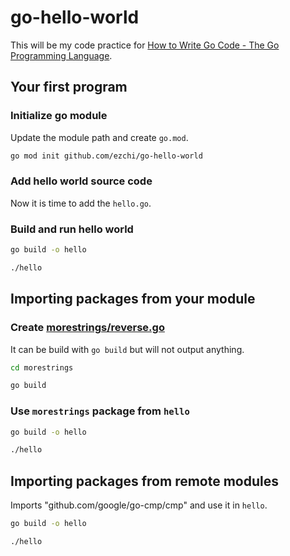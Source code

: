 * go-hello-world

This will be my code practice for [[https://golang.org/doc/code.html][How to Write Go Code - The Go Programming Language]].

** Your first program
*** Initialize go module
Update the module path and create =go.mod=.

#+begin_src sh
go mod init github.com/ezchi/go-hello-world
#+end_src

*** Add hello world source code
Now it is time to add the =hello.go=.

*** Build and run hello world
#+begin_src sh :results outputs org
go build -o hello

./hello
#+end_src

#+RESULTS:
#+begin_src org
Hello, world.
#+end_src


** Importing packages from your module
*** Create [[file:morestrings/reverse.go][morestrings/reverse.go]]

It can be build with =go build= but will not output anything.
#+begin_src sh :results org
cd morestrings

go build
#+end_src

#+RESULTS:
#+begin_src org
#+end_src

*** Use =morestrings= package from =hello=
#+begin_src sh :results org
go build -o hello

./hello
#+end_src

#+RESULTS:
#+begin_src org
.dlrow ,olleH
#+end_src

** Importing packages from remote modules
Imports "github.com/google/go-cmp/cmp" and use it in =hello=.

#+begin_src sh :results org
go build -o hello

./hello
#+end_src

#+RESULTS:
#+begin_src org
.dlrow ,olleH
  string(
- 	"Hello World",
+ 	"Hello Go",
  )

#+end_src

